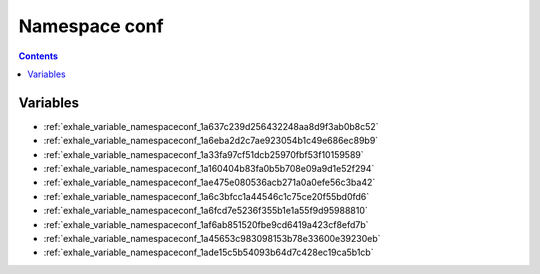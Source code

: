 
.. _namespace_conf:

Namespace conf
==============


.. contents:: Contents
   :local:
   :backlinks: none





Variables
---------


- :ref:`exhale_variable_namespaceconf_1a637c239d256432248aa8d9f3ab0b8c52`

- :ref:`exhale_variable_namespaceconf_1a6eba2d2c7ae923054b1c49e686ec89b9`

- :ref:`exhale_variable_namespaceconf_1a33fa97cf51dcb25970fbf53f10159589`

- :ref:`exhale_variable_namespaceconf_1a160404b83fa0b5b708e09a9d1e52f294`

- :ref:`exhale_variable_namespaceconf_1ae475e080536acb271a0a0efe56c3ba42`

- :ref:`exhale_variable_namespaceconf_1a6c3bfcc1a44546c1c75ce20f55bd0fd6`

- :ref:`exhale_variable_namespaceconf_1a6fcd7e5236f355b1e1a55f9d95988810`

- :ref:`exhale_variable_namespaceconf_1af6ab851520fbe9cd6419a423cf8efd7b`

- :ref:`exhale_variable_namespaceconf_1a45653c983098153b78e33600e39230eb`

- :ref:`exhale_variable_namespaceconf_1ade15c5b54093b64d7c428ec19ca5b1cb`
